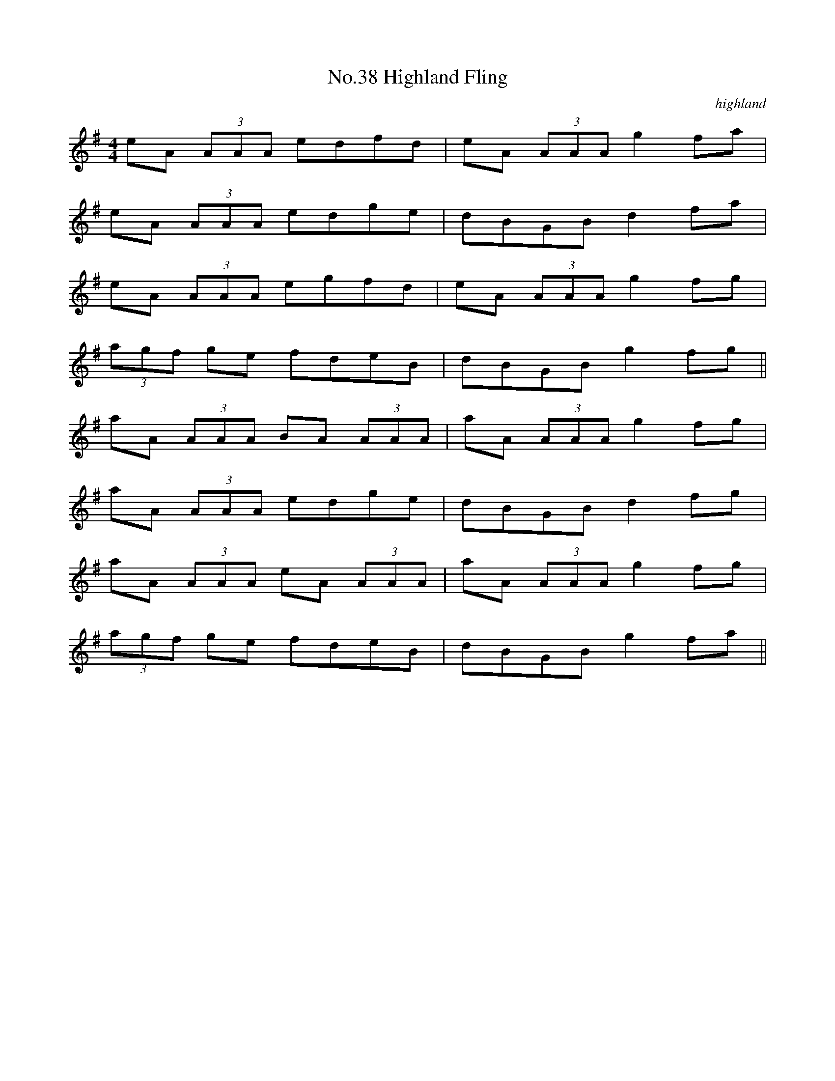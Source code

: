 X:5
T:No.38 Highland Fling
C:highland
M:4/4
L:1/8
K:G
eA (3AAA edfd|eA (3AAA g2 fa|
eA (3AAA edge|dBGB d2 fa|
eA (3AAA egfd|eA (3AAA g2 fg|
(3agf ge fdeB|dBGB g2 fg||
aA (3AAA BA (3AAA|aA (3AAA g2 fg|
aA (3AAA edge|dBGB d2 fg|
aA (3AAA eA (3AAA|aA (3AAA g2 fg|
(3agf ge fdeB|dBGB g2 fa||
